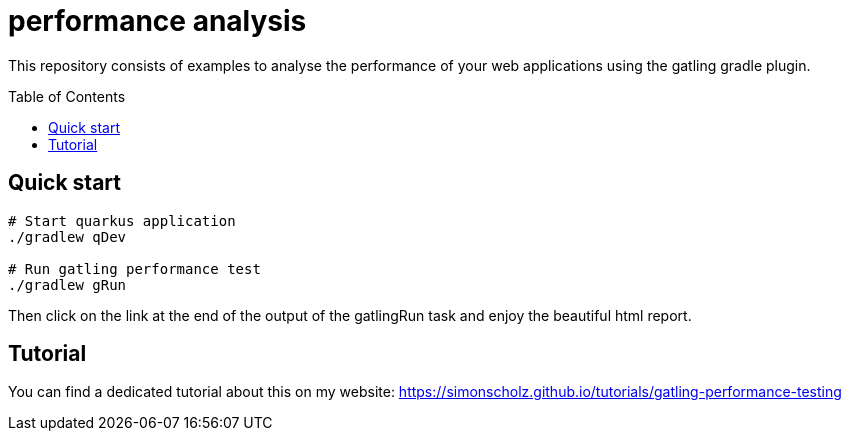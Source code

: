 = performance analysis
:toc:
:toc-placement: preamble
:toclevels: 3

This repository consists of examples to analyse the performance of your web applications using the gatling gradle plugin.

== Quick start

[source, bash]
----
# Start quarkus application
./gradlew qDev

# Run gatling performance test
./gradlew gRun
----

Then click on the link at the end of the output of the gatlingRun task and enjoy the beautiful html report.

== Tutorial

You can find a dedicated tutorial about this on my website: https://simonscholz.github.io/tutorials/gatling-performance-testing